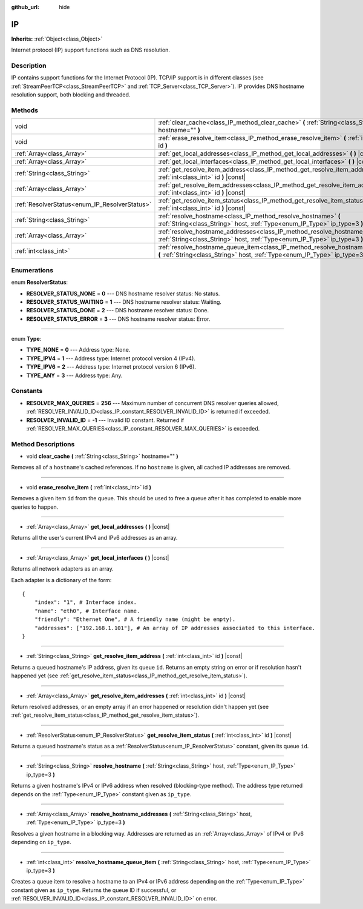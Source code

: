 :github_url: hide

.. Generated automatically by doc/tools/make_rst.py in Godot's source tree.
.. DO NOT EDIT THIS FILE, but the IP.xml source instead.
.. The source is found in doc/classes or modules/<name>/doc_classes.

.. _class_IP:

IP
==

**Inherits:** :ref:`Object<class_Object>`

Internet protocol (IP) support functions such as DNS resolution.

Description
-----------

IP contains support functions for the Internet Protocol (IP). TCP/IP support is in different classes (see :ref:`StreamPeerTCP<class_StreamPeerTCP>` and :ref:`TCP_Server<class_TCP_Server>`). IP provides DNS hostname resolution support, both blocking and threaded.

Methods
-------

+-----------------------------------------------+-------------------------------------------------------------------------------------------------------------------------------------------------------------------+
| void                                          | :ref:`clear_cache<class_IP_method_clear_cache>` **(** :ref:`String<class_String>` hostname="" **)**                                                               |
+-----------------------------------------------+-------------------------------------------------------------------------------------------------------------------------------------------------------------------+
| void                                          | :ref:`erase_resolve_item<class_IP_method_erase_resolve_item>` **(** :ref:`int<class_int>` id **)**                                                                |
+-----------------------------------------------+-------------------------------------------------------------------------------------------------------------------------------------------------------------------+
| :ref:`Array<class_Array>`                     | :ref:`get_local_addresses<class_IP_method_get_local_addresses>` **(** **)** |const|                                                                               |
+-----------------------------------------------+-------------------------------------------------------------------------------------------------------------------------------------------------------------------+
| :ref:`Array<class_Array>`                     | :ref:`get_local_interfaces<class_IP_method_get_local_interfaces>` **(** **)** |const|                                                                             |
+-----------------------------------------------+-------------------------------------------------------------------------------------------------------------------------------------------------------------------+
| :ref:`String<class_String>`                   | :ref:`get_resolve_item_address<class_IP_method_get_resolve_item_address>` **(** :ref:`int<class_int>` id **)** |const|                                            |
+-----------------------------------------------+-------------------------------------------------------------------------------------------------------------------------------------------------------------------+
| :ref:`Array<class_Array>`                     | :ref:`get_resolve_item_addresses<class_IP_method_get_resolve_item_addresses>` **(** :ref:`int<class_int>` id **)** |const|                                        |
+-----------------------------------------------+-------------------------------------------------------------------------------------------------------------------------------------------------------------------+
| :ref:`ResolverStatus<enum_IP_ResolverStatus>` | :ref:`get_resolve_item_status<class_IP_method_get_resolve_item_status>` **(** :ref:`int<class_int>` id **)** |const|                                              |
+-----------------------------------------------+-------------------------------------------------------------------------------------------------------------------------------------------------------------------+
| :ref:`String<class_String>`                   | :ref:`resolve_hostname<class_IP_method_resolve_hostname>` **(** :ref:`String<class_String>` host, :ref:`Type<enum_IP_Type>` ip_type=3 **)**                       |
+-----------------------------------------------+-------------------------------------------------------------------------------------------------------------------------------------------------------------------+
| :ref:`Array<class_Array>`                     | :ref:`resolve_hostname_addresses<class_IP_method_resolve_hostname_addresses>` **(** :ref:`String<class_String>` host, :ref:`Type<enum_IP_Type>` ip_type=3 **)**   |
+-----------------------------------------------+-------------------------------------------------------------------------------------------------------------------------------------------------------------------+
| :ref:`int<class_int>`                         | :ref:`resolve_hostname_queue_item<class_IP_method_resolve_hostname_queue_item>` **(** :ref:`String<class_String>` host, :ref:`Type<enum_IP_Type>` ip_type=3 **)** |
+-----------------------------------------------+-------------------------------------------------------------------------------------------------------------------------------------------------------------------+

Enumerations
------------

.. _enum_IP_ResolverStatus:

.. _class_IP_constant_RESOLVER_STATUS_NONE:

.. _class_IP_constant_RESOLVER_STATUS_WAITING:

.. _class_IP_constant_RESOLVER_STATUS_DONE:

.. _class_IP_constant_RESOLVER_STATUS_ERROR:

enum **ResolverStatus**:

- **RESOLVER_STATUS_NONE** = **0** --- DNS hostname resolver status: No status.

- **RESOLVER_STATUS_WAITING** = **1** --- DNS hostname resolver status: Waiting.

- **RESOLVER_STATUS_DONE** = **2** --- DNS hostname resolver status: Done.

- **RESOLVER_STATUS_ERROR** = **3** --- DNS hostname resolver status: Error.

----

.. _enum_IP_Type:

.. _class_IP_constant_TYPE_NONE:

.. _class_IP_constant_TYPE_IPV4:

.. _class_IP_constant_TYPE_IPV6:

.. _class_IP_constant_TYPE_ANY:

enum **Type**:

- **TYPE_NONE** = **0** --- Address type: None.

- **TYPE_IPV4** = **1** --- Address type: Internet protocol version 4 (IPv4).

- **TYPE_IPV6** = **2** --- Address type: Internet protocol version 6 (IPv6).

- **TYPE_ANY** = **3** --- Address type: Any.

Constants
---------

.. _class_IP_constant_RESOLVER_MAX_QUERIES:

.. _class_IP_constant_RESOLVER_INVALID_ID:

- **RESOLVER_MAX_QUERIES** = **256** --- Maximum number of concurrent DNS resolver queries allowed, :ref:`RESOLVER_INVALID_ID<class_IP_constant_RESOLVER_INVALID_ID>` is returned if exceeded.

- **RESOLVER_INVALID_ID** = **-1** --- Invalid ID constant. Returned if :ref:`RESOLVER_MAX_QUERIES<class_IP_constant_RESOLVER_MAX_QUERIES>` is exceeded.

Method Descriptions
-------------------

.. _class_IP_method_clear_cache:

- void **clear_cache** **(** :ref:`String<class_String>` hostname="" **)**

Removes all of a ``hostname``'s cached references. If no ``hostname`` is given, all cached IP addresses are removed.

----

.. _class_IP_method_erase_resolve_item:

- void **erase_resolve_item** **(** :ref:`int<class_int>` id **)**

Removes a given item ``id`` from the queue. This should be used to free a queue after it has completed to enable more queries to happen.

----

.. _class_IP_method_get_local_addresses:

- :ref:`Array<class_Array>` **get_local_addresses** **(** **)** |const|

Returns all the user's current IPv4 and IPv6 addresses as an array.

----

.. _class_IP_method_get_local_interfaces:

- :ref:`Array<class_Array>` **get_local_interfaces** **(** **)** |const|

Returns all network adapters as an array.

Each adapter is a dictionary of the form:

::

    {
        "index": "1", # Interface index.
        "name": "eth0", # Interface name.
        "friendly": "Ethernet One", # A friendly name (might be empty).
        "addresses": ["192.168.1.101"], # An array of IP addresses associated to this interface.
    }

----

.. _class_IP_method_get_resolve_item_address:

- :ref:`String<class_String>` **get_resolve_item_address** **(** :ref:`int<class_int>` id **)** |const|

Returns a queued hostname's IP address, given its queue ``id``. Returns an empty string on error or if resolution hasn't happened yet (see :ref:`get_resolve_item_status<class_IP_method_get_resolve_item_status>`).

----

.. _class_IP_method_get_resolve_item_addresses:

- :ref:`Array<class_Array>` **get_resolve_item_addresses** **(** :ref:`int<class_int>` id **)** |const|

Return resolved addresses, or an empty array if an error happened or resolution didn't happen yet (see :ref:`get_resolve_item_status<class_IP_method_get_resolve_item_status>`).

----

.. _class_IP_method_get_resolve_item_status:

- :ref:`ResolverStatus<enum_IP_ResolverStatus>` **get_resolve_item_status** **(** :ref:`int<class_int>` id **)** |const|

Returns a queued hostname's status as a :ref:`ResolverStatus<enum_IP_ResolverStatus>` constant, given its queue ``id``.

----

.. _class_IP_method_resolve_hostname:

- :ref:`String<class_String>` **resolve_hostname** **(** :ref:`String<class_String>` host, :ref:`Type<enum_IP_Type>` ip_type=3 **)**

Returns a given hostname's IPv4 or IPv6 address when resolved (blocking-type method). The address type returned depends on the :ref:`Type<enum_IP_Type>` constant given as ``ip_type``.

----

.. _class_IP_method_resolve_hostname_addresses:

- :ref:`Array<class_Array>` **resolve_hostname_addresses** **(** :ref:`String<class_String>` host, :ref:`Type<enum_IP_Type>` ip_type=3 **)**

Resolves a given hostname in a blocking way. Addresses are returned as an :ref:`Array<class_Array>` of IPv4 or IPv6 depending on ``ip_type``.

----

.. _class_IP_method_resolve_hostname_queue_item:

- :ref:`int<class_int>` **resolve_hostname_queue_item** **(** :ref:`String<class_String>` host, :ref:`Type<enum_IP_Type>` ip_type=3 **)**

Creates a queue item to resolve a hostname to an IPv4 or IPv6 address depending on the :ref:`Type<enum_IP_Type>` constant given as ``ip_type``. Returns the queue ID if successful, or :ref:`RESOLVER_INVALID_ID<class_IP_constant_RESOLVER_INVALID_ID>` on error.

.. |virtual| replace:: :abbr:`virtual (This method should typically be overridden by the user to have any effect.)`
.. |const| replace:: :abbr:`const (This method has no side effects. It doesn't modify any of the instance's member variables.)`
.. |vararg| replace:: :abbr:`vararg (This method accepts any number of arguments after the ones described here.)`
